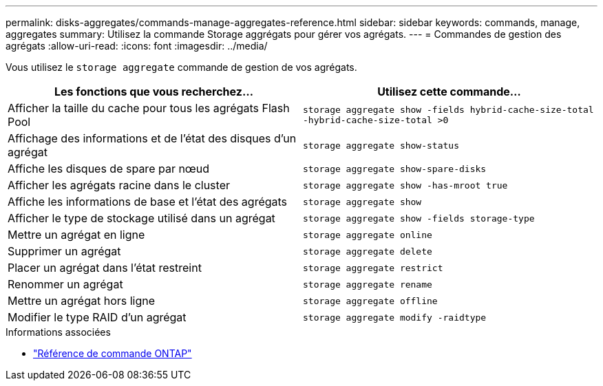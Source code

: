 ---
permalink: disks-aggregates/commands-manage-aggregates-reference.html 
sidebar: sidebar 
keywords: commands, manage, aggregates 
summary: Utilisez la commande Storage aggrégats pour gérer vos agrégats. 
---
= Commandes de gestion des agrégats
:allow-uri-read: 
:icons: font
:imagesdir: ../media/


[role="lead"]
Vous utilisez le `storage aggregate` commande de gestion de vos agrégats.

|===
| Les fonctions que vous recherchez... | Utilisez cette commande... 


 a| 
Afficher la taille du cache pour tous les agrégats Flash Pool
 a| 
`storage aggregate show -fields hybrid-cache-size-total -hybrid-cache-size-total >0`



 a| 
Affichage des informations et de l'état des disques d'un agrégat
 a| 
`storage aggregate show-status`



 a| 
Affiche les disques de spare par nœud
 a| 
`storage aggregate show-spare-disks`



 a| 
Afficher les agrégats racine dans le cluster
 a| 
`storage aggregate show -has-mroot true`



 a| 
Affiche les informations de base et l'état des agrégats
 a| 
`storage aggregate show`



 a| 
Afficher le type de stockage utilisé dans un agrégat
 a| 
`storage aggregate show -fields storage-type`



 a| 
Mettre un agrégat en ligne
 a| 
`storage aggregate online`



 a| 
Supprimer un agrégat
 a| 
`storage aggregate delete`



 a| 
Placer un agrégat dans l'état restreint
 a| 
`storage aggregate restrict`



 a| 
Renommer un agrégat
 a| 
`storage aggregate rename`



 a| 
Mettre un agrégat hors ligne
 a| 
`storage aggregate offline`



 a| 
Modifier le type RAID d'un agrégat
 a| 
`storage aggregate modify -raidtype`

|===
.Informations associées
* https://docs.netapp.com/us-en/ontap-cli["Référence de commande ONTAP"^]

